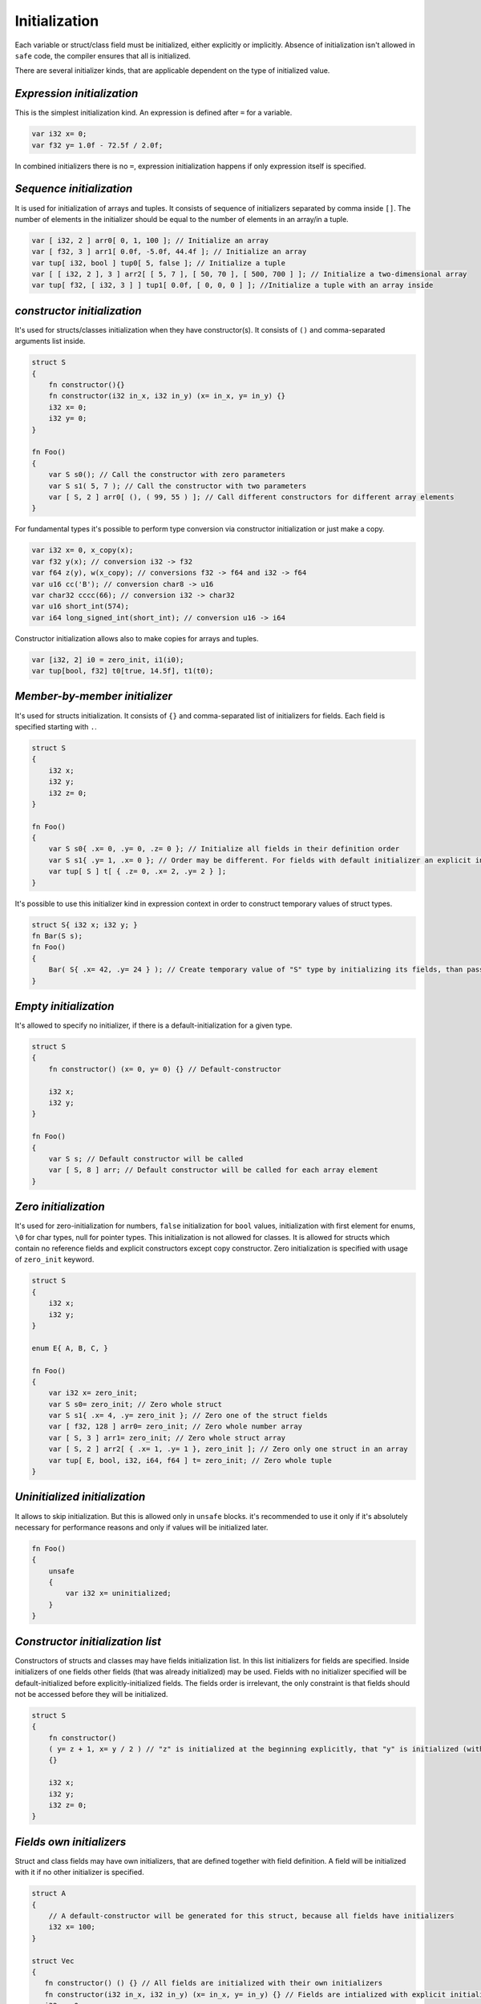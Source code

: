 Initialization
==============

Each variable or struct/class field must be initialized, either explicitly or implicitly.
Absence of initialization isn't allowed in ``safe`` code, the compiler ensures that all is initialized.

There are several initializer kinds, that are applicable dependent on the type of initialized value.

***************************
*Expression initialization*
***************************

This is the simplest initialization kind.
An expression is defined after ``=`` for a variable.

.. code-block:: u_spr

   var i32 x= 0;
   var f32 y= 1.0f - 72.5f / 2.0f;

In combined initializers there is no ``=``, expression initialization happens if only expression itself is specified.

*************************
*Sequence initialization*
*************************

It is used for initialization of arrays and tuples.
It consists of sequence of initializers separated by comma inside ``[]``.
The number of elements in the initializer should be equal to the number of elements in an array/in a tuple.

.. code-block:: u_spr

   var [ i32, 2 ] arr0[ 0, 1, 100 ]; // Initialize an array
   var [ f32, 3 ] arr1[ 0.0f, -5.0f, 44.4f ]; // Initialize an array
   var tup[ i32, bool ] tup0[ 5, false ]; // Initialize a tuple
   var [ [ i32, 2 ], 3 ] arr2[ [ 5, 7 ], [ 50, 70 ], [ 500, 700 ] ]; // Initialize a two-dimensional array
   var tup[ f32, [ i32, 3 ] ] tup1[ 0.0f, [ 0, 0, 0 ] ]; //Initialize a tuple with an array inside

****************************
*constructor initialization*
****************************

It's used for structs/classes initialization when they have constructor(s).
It consists of ``()`` and comma-separated arguments list inside.

.. code-block:: u_spr

   struct S
   {
       fn constructor(){}
       fn constructor(i32 in_x, i32 in_y) (x= in_x, y= in_y) {}
       i32 x= 0;
       i32 y= 0;
   }
   
   fn Foo()
   {
       var S s0(); // Call the constructor with zero parameters
       var S s1( 5, 7 ); // Call the constructor with two parameters
       var [ S, 2 ] arr0[ (), ( 99, 55 ) ]; // Call different constructors for different array elements
   }

For fundamental types it's possible to perform type conversion via constructor initialization or just make a copy.

.. code-block:: u_spr

   var i32 x= 0, x_copy(x);
   var f32 y(x); // conversion i32 -> f32
   var f64 z(y), w(x_copy); // conversions f32 -> f64 and i32 -> f64
   var u16 cc('B'); // conversion char8 -> u16
   var char32 cccc(66); // conversion i32 -> char32
   var u16 short_int(574);
   var i64 long_signed_int(short_int); // conversion u16 -> i64

Constructor initialization allows also to make copies for arrays and tuples.

.. code-block:: u_spr

   var [i32, 2] i0 = zero_init, i1(i0);
   var tup[bool, f32] t0[true, 14.5f], t1(t0);


******************************
*Member-by-member initializer*
******************************

It's used for structs initialization.
It consists of ``{}`` and comma-separated list of initializers for fields.
Each field is specified starting with ``.``.

.. code-block:: u_spr

   struct S
   {
       i32 x;
       i32 y;
       i32 z= 0;
   }
   
   fn Foo()
   {
       var S s0{ .x= 0, .y= 0, .z= 0 }; // Initialize all fields in their definition order
       var S s1{ .y= 1, .x= 0 }; // Order may be different. For fields with default initializer an explicit initializer may not be specified.
       var tup[ S ] t[ { .z= 0, .x= 2, .y= 2 } ];
   }

It's possible to use this initializer kind in expression context in order to construct temporary values of struct types.

.. code-block:: u_spr

   struct S{ i32 x; i32 y; }
   fn Bar(S s);
   fn Foo()
   {
       Bar( S{ .x= 42, .y= 24 } ); // Create temporary value of "S" type by initializing its fields, than pass it into a function.
   }


**********************
*Empty initialization*
**********************

It's allowed to specify no initializer, if there is a default-initialization for a given type.

.. code-block:: u_spr

   struct S
   {
       fn constructor() (x= 0, y= 0) {} // Default-constructor
   
       i32 x;
       i32 y;
   }
   
   fn Foo()
   {
       var S s; // Default constructor will be called
       var [ S, 8 ] arr; // Default constructor will be called for each array element
   }

*********************
*Zero initialization*
*********************

It's used for zero-initialization for numbers, ``false`` initialization for ``bool`` values, initialization with first element for enums, ``\0`` for char types, null for pointer types.
This initialization is not allowed for classes.
It is allowed for structs which contain no reference fields and explicit constructors except copy constructor.
Zero initialization is specified with usage of ``zero_init`` keyword.

.. code-block:: u_spr

   struct S
   {
       i32 x;
       i32 y;
   }
   
   enum E{ A, B, C, }

   fn Foo()
   {
       var i32 x= zero_init;
       var S s0= zero_init; // Zero whole struct
       var S s1{ .x= 4, .y= zero_init }; // Zero one of the struct fields
       var [ f32, 128 ] arr0= zero_init; // Zero whole number array
       var [ S, 3 ] arr1= zero_init; // Zero whole struct array
       var [ S, 2 ] arr2[ { .x= 1, .y= 1 }, zero_init ]; // Zero only one struct in an array
       var tup[ E, bool, i32, i64, f64 ] t= zero_init; // Zero whole tuple
   }

******************************
*Uninitialized initialization*
******************************

It allows to skip initialization.
But this is allowed only in ``unsafe`` blocks.
it's recommended to use it only if it's absolutely necessary for performance reasons and only if values will be initialized later.

.. code-block:: u_spr

   fn Foo()
   {
       unsafe
       {
           var i32 x= uninitialized;
       }
   }

*********************************
*Constructor initialization list*
*********************************

Constructors of structs and classes may have fields initialization list.
In this list initializers for fields are specified.
Inside initializers of one fields other fields (that was already initialized) may be used.
Fields with no initializer specified will be default-initialized before explicitly-initialized fields.
The fields order is irrelevant, the only constraint is that fields should not be accessed before they will be initialized.

.. code-block:: u_spr

   struct S
   {
       fn constructor()
       ( y= z + 1, x= y / 2 ) // "z" is initialized at the beginning explicitly, that "y" is initialized (with usage of "z"), that "x" is initialized with usage of previously initialized "x" value
       {}

       i32 x;
       i32 y;
       i32 z= 0;
   }

*************************
*Fields own initializers*
*************************

Struct and class fields may have own initializers, that are defined together with field definition.
A field will be initialized with it if no other initializer is specified.

.. code-block:: u_spr

   struct A
   {
       // A default-constructor will be generated for this struct, because all fields have initializers
       i32 x= 100;
   }
   
   struct Vec
   {
      fn constructor() () {} // All fields are initialized with their own initializers
      fn constructor(i32 in_x, i32 in_y) (x= in_x, y= in_y) {} // Fields are intialized with explicit initializers, fields own initializers are not used
      i32 x= 0;
      i32 y= 0;
   }
   
   struct SimpleVec
   {
       A a; // Field has default initializer since "A" has default-constructor
       i32 x= 0;
       i32 y= 0;
   }
   
   fn Foo()
   {
       var A a; // Generated default-constructor will be called. It was generated since all fields have initializers.
       var Vec v0(), v1, v2( 10, -5 ); // In first two cases own field initializers will be used, in the third - explicitly-specified initializer values
       var SimpleVec v3{}; // In the struct initializer fields initializers are not specified thus own field initializers will be used
   }

